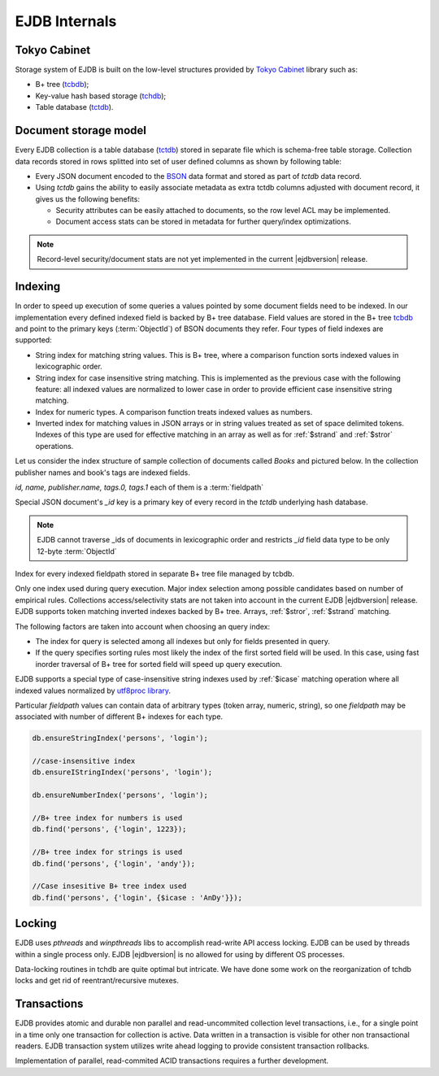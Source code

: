 .. _internals:

EJDB Internals
==============

Tokyo Cabinet
-------------

Storage system of EJDB is built on the low-level structures
provided by `Tokyo Cabinet <http://fallabs.com/tokyocabinet/>`_ library such as:

* B+ tree (`tcbdb <https://github.com/Softmotions/ejdb/blob/master/src/tcbdb/tcbdb.h>`_);
* Key-value hash based storage (`tchdb <https://github.com/Softmotions/ejdb/blob/master/src/tchdb/tchdb.h>`_);
* Table database (`tctdb <https://github.com/Softmotions/ejdb/blob/master/src/tctdb/tctdb.h>`_).



Document storage model
----------------------

Every EJDB collection is a table database (`tctdb <https://github.com/Softmotions/ejdb/blob/master/src/tctdb/tctdb.h>`_) stored in separate file which is schema-free table storage.
Collection data records stored in rows splitted into set of user defined columns as shown by following table:

.. image:: tctdbdoc.png


* Every JSON document encoded to the `BSON <http://bsonspec.org/>`_ data format and stored as part of `tctdb` data record.
* Using `tctdb` gains the ability to easily associate metadata as extra tctdb columns adjusted with document record,
  it gives us the following benefits:

  * Security attributes can be easily attached to documents, so the row level ACL may be implemented.
  * Document access stats can be stored in metadata for further query/index optimizations.

.. note::

    Record-level security/document stats are not yet implemented
    in the current |ejdbversion| release.

Indexing
--------

In order to speed up execution of some queries
a values pointed by some document fields need to be indexed.
In our implementation every defined indexed field
is backed by B+ tree database. Field values are
stored in the B+ tree `tcbdb <https://github.com/Softmotions/ejdb/blob/master/src/tcbdb/tcbdb.h>`_
and point to the primary keys (:term:`ObjectId`) of
BSON documents they refer. Four types of field indexes are
supported:

* String index for matching string values. This is B+
  tree, where a comparison function sorts indexed
  values in lexicographic order.
* String index for case insensitive string matching.
  This is implemented as the previous case with the
  following feature: all indexed values are normalized
  to lower case in order to provide efficient case
  insensitive string matching.
* Index for numeric types. A comparison function
  treats indexed values as numbers.
* Inverted index for matching values in JSON arrays
  or in string values treated as set of space delimited
  tokens. Indexes of this type are used for effective matching in an array
  as well as for :ref:`$strand` and :ref:`$stror` operations.

Let us consider the index structure of sample collection
of documents called `Books` and pictured below.
In the collection publisher names and book's tags are indexed fields.

.. image:: indexing.png

`id, name, publisher.name, tags.0, tags.1` each of them is a :term:`fieldpath`

Special JSON document's `_id` key is a primary key of every record in the `tctdb`
underlying hash database.

.. note::

    EJDB cannot traverse _ids of documents in lexicographic order and restricts `_id`
    field data type to be only 12-byte :term:`ObjectId`

Index for every indexed fieldpath stored in separate B+ tree file managed by tcbdb.

Only one index used during query execution.
Major index selection among possible candidates based on number of empirical rules.
Collections access/selectivity stats are not taken into account in the current EJDB  |ejdbversion| release.
EJDB supports token matching inverted indexes backed by B+ tree. Arrays, :ref:`$stror`, :ref:`$strand` matching.

The following factors are taken into account
when choosing an query index:

* The index for query is selected among all indexes
  but only for fields presented in query.
* If the query specifies sorting rules most likely the
  index of the first sorted field will be used. In this
  case, using fast inorder traversal of B+ tree for
  sorted field will speed up query execution.

.. If EJDB founds more than one index suitable for
  query execution, an index with the highest
  selectivity will be in use. Selectivity of indexed field
  is the ratio of distinct field values number to the total
  records count.


EJDB supports a special type of case-insensitive string indexes used by :ref:`$icase` matching operation where all
indexed values normalized by `utf8proc library <http://julialang.org/utf8proc/>`_.

Particular `fieldpath` values can contain data of arbitrary types (token array, numeric, string),
so one `fieldpath` may be associated with number of different B+ indexes for each type.

.. code-block:: js

    db.ensureStringIndex('persons', 'login');

    //case-insensitive index
    db.ensureIStringIndex('persons', 'login');

    db.ensureNumberIndex('persons', 'login');

    //B+ tree index for numbers is used
    db.find('persons', {'login', 1223});

    //B+ tree index for strings is used
    db.find('persons', {'login', 'andy'});

    //Case insesitive B+ tree index used
    db.find('persons', {'login', {$icase : 'AnDy'}});

Locking
-------

EJDB uses `pthreads` and `winpthreads` libs to accomplish read-write API access locking.
EJDB can be used by threads within a single process only. EJDB |ejdbversion| is no
allowed for using by different OS processes.

Data-locking routines in tchdb are quite optimal but intricate.
We have done some work on the reorganization of tchdb locks and get rid
of reentrant/recursive mutexes.


Transactions
------------

EJDB provides atomic and durable non parallel and read-uncommited collection level transactions,
i.e., for a single point in a time only one transaction for collection is active.
Data written in a transaction is visible for other non transactional readers.
EJDB transaction system utilizes write ahead logging to provide
consistent transaction rollbacks.

Implementation of parallel, read-commited ACID
transactions requires a further development.


